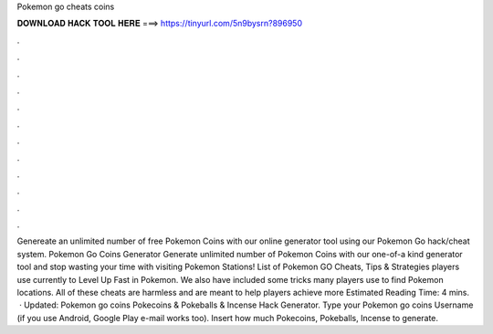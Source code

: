 Pokemon go cheats coins

𝐃𝐎𝐖𝐍𝐋𝐎𝐀𝐃 𝐇𝐀𝐂𝐊 𝐓𝐎𝐎𝐋 𝐇𝐄𝐑𝐄 ===> https://tinyurl.com/5n9bysrn?896950

.

.

.

.

.

.

.

.

.

.

.

.

Genereate an unlimited number of free Pokemon Coins with our online generator tool using our Pokemon Go hack/cheat system. Pokemon Go Coins Generator Generate unlimited number of Pokemon Coins with our one-of-a kind generator tool and stop wasting your time with visiting Pokemon Stations! List of Pokemon GO Cheats, Tips & Strategies players use currently to Level Up Fast in Pokemon. We also have included some tricks many players use to find Pokemon locations. All of these cheats are harmless and are meant to help players achieve more Estimated Reading Time: 4 mins.  · Updated: Pokemon go coins Pokecoins & Pokeballs & Incense Hack Generator. Type your Pokemon go coins Username (if you use Android, Google Play e-mail works too). Insert how much Pokecoins, Pokeballs, Incense to generate.